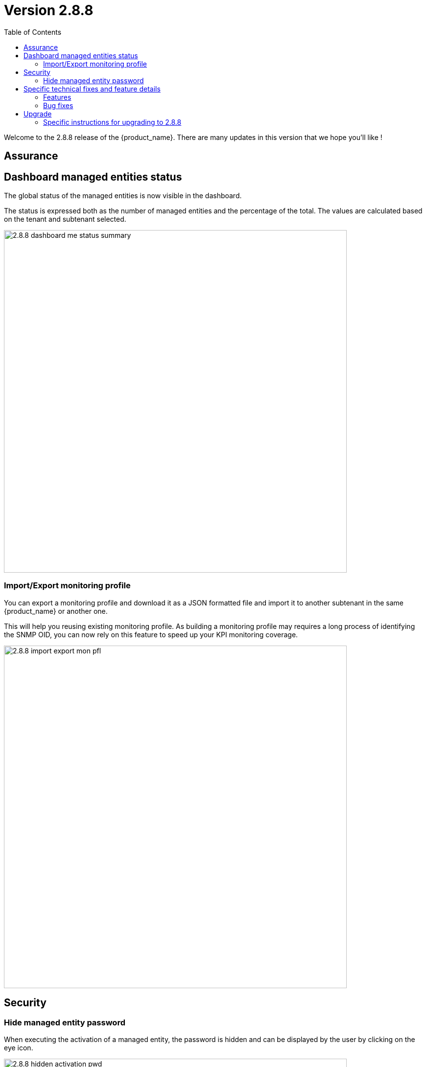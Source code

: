 = Version 2.8.8
:front-cover-image: image:release-notes-front-cover-2.8.8.pdf[]
:toc: left
:toclevels: 3
ifdef::env-github,env-browser[:outfilesuffix: .adoc]
ifndef::imagesdir[:imagesdir: images]

//OK HTML 
ifdef::html[]
:includedir: doc-src/release-notes
endif::[]

// OK PDF
ifdef::pdf[]
:includedir: .
endif::[]

Welcome to the 2.8.8 release of the {product_name}. There are many updates in this version that we hope you'll like !

== Assurance

== Dashboard managed entities status

The global status of the managed entities is now visible in the dashboard. 

The status is expressed both as the number of managed entities and the percentage of the total. The values are calculated based on the tenant and subtenant selected.

image:2.8.8_dashboard_me_status_summary.png[width=700px]

=== Import/Export monitoring profile

You can export a monitoring profile and download it as a JSON formatted file and import it to another subtenant in the same {product_name} or another one.

This will help you reusing existing monitoring profile. As building a monitoring profile may requires a long process of identifying the SNMP OID, you can now rely on this feature to speed up your KPI monitoring coverage.

image:2.8.8_import_export_mon_pfl.png[width=700px]

== Security

=== Hide managed entity password

When executing the activation of a managed entity, the password is hidden and can be displayed by the user by clicking on the eye icon.

image:2.8.8_hidden_activation_pwd.png[width=700px]

== Specific technical fixes and feature details

=== Features

* MSA-12749 - [Admin] add an email for subtenant
* MSA-12736 - [Admin] optionally delete deployment settings and monitoring profile during subtenant deletion
* MSA-12791 - [Alarms/API] enhance alarm search API to have only subset of fields in the search result
* MSA-12511 - [Alarms/Logs] improve column width distribution to optimize the data visibility
* MSA-12516 - [Alarms/Logs] enhance event details
* MSA-11816 - [Assurance] Import and export monitoring profiles
* MSA-12475 - [Dashboard] show managed entities availability status in percentage and count in manager dashboard
* MSA-12785 - [Deployment setting/Monitoring profile] do not delete when attached to other subtenant
* MSA-12777 - [Microservices/UI] disable data sorting for microservices
* MSA-11746 - [Repository] visibility control for repository API
* MSA-12775 - [Repository] enable upload feature for all folders under the repository view
* MSA-11615 - [Security] smsuser credential is hardcoded in msa-alarm project.
* MSA-12616 - [Security] hide device password on managed entity activation screen
* MSA-11726 - [Topology] review topology workflow to call CoreEngine API to send SNMP request to the managed entity
* MSA-12285 - [Workflows/Microservices] runtime filtering of reference variable with value
* MSA-12814 - [Workflows] unique value checking on any array dropdown list

=== Bug fixes

* MSA-9960 - [Alarms] display issue when associated customer removed
* MSA-12400 - [Alarms] As ncroot, when trying to edit an alarm rule created by Manager, a new alarm is created
* MSA-12448 - [Alarms] when logged in as ncroot, only alarms created by ncroot are counted
* MSA-12424 - [Alarms] ncroot cannot delete an alarm that has been created by a manager
* MSA-12449 - [Alarms] ncroot user cannot update an alarm that he did not create
* MSA-12510 - [Alarms/Logs] event details is showing useless and/or confusing info
* MSA-12826 - [Assurance] managed entities graphs are empty in 2.8.8
* MSA-12076 - [Alarms/Logs] source IP field should be displayed for audit log only
* MSA-12812 - [CoreEngine] ubilogs fails when 2 Elasticsearch clusters are configured
* MSA-12119 - [Microservices/API] sort the microservice objects and return an array format
* MSA-12224 - [Microservices] Regular expression of composite type variable is not saved
* MSA-12640 - [Microservices] for a variable of type "Microservice Reference", setting the "Local Variable" and "Remote Variable" doesn't work.
* MSA-12642 - [Microservices] array variables with type "Unique Value" should only show the values that have not been selected before
* MSA-12644 - [Microservices] array variable of type "Auto Increment" is not incrementing the value

== Upgrade

Instructions to upgrade available in the https://ubiqube.com/wp-content/docs/latest/user-guide/quickstart.html[quickstart].

=== Specific instructions for upgrading to 2.8.8

The quickstart provides an upgrade script `upgrade.sh` for taking care of possible actions such as recreating some volume, executing some database specific updates,...

In order to upgrade to the latest version, you need to follow these steps:

1. `cd quickstart`
2. `git checkout master`
3. `git pull`
4. `./scripts/install.sh`